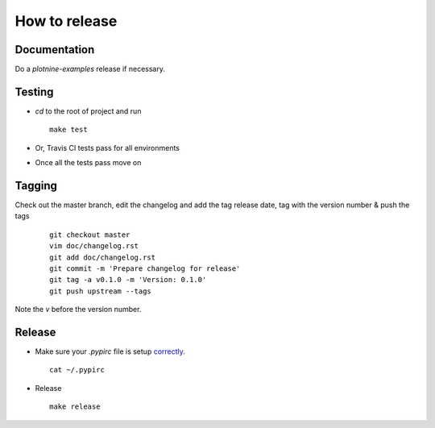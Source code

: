 ##############
How to release
##############

Documentation
=============
Do a `plotnine-examples` release if necessary.

Testing
=======

* `cd` to the root of project and run
  ::

    make test

* Or, Travis CI tests pass for all environments

* Once all the tests pass move on


Tagging
=======

Check out the master branch, edit the changelog and add the tag
release date, tag with the version number & push the tags

  ::

    git checkout master
    vim doc/changelog.rst
    git add doc/changelog.rst
    git commit -m 'Prepare changelog for release'
    git tag -a v0.1.0 -m 'Version: 0.1.0'
    git push upstream --tags

Note the `v` before the version number.


Release
=======

* Make sure your `.pypirc` file is setup
  `correctly <http://docs.python.org/3/distutils/packageindex.html>`_.
  ::

    cat ~/.pypirc

* Release

 ::

    make release
